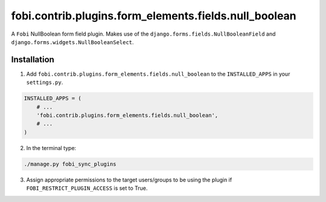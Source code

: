 fobi.contrib.plugins.form_elements.fields.null_boolean
======================================================
A ``Fobi`` NullBoolean form field plugin. Makes use of the
``django.forms.fields.NullBooleanField`` and
``django.forms.widgets.NullBooleanSelect``.

Installation
------------
1. Add ``fobi.contrib.plugins.form_elements.fields.null_boolean`` to the
   ``INSTALLED_APPS`` in your ``settings.py``.

.. code-block:: python

    INSTALLED_APPS = (
        # ...
        'fobi.contrib.plugins.form_elements.fields.null_boolean',
        # ...
    )

2. In the terminal type:

.. code-block:: sh

    ./manage.py fobi_sync_plugins

3. Assign appropriate permissions to the target users/groups to be using
   the plugin if ``FOBI_RESTRICT_PLUGIN_ACCESS`` is set to True.
